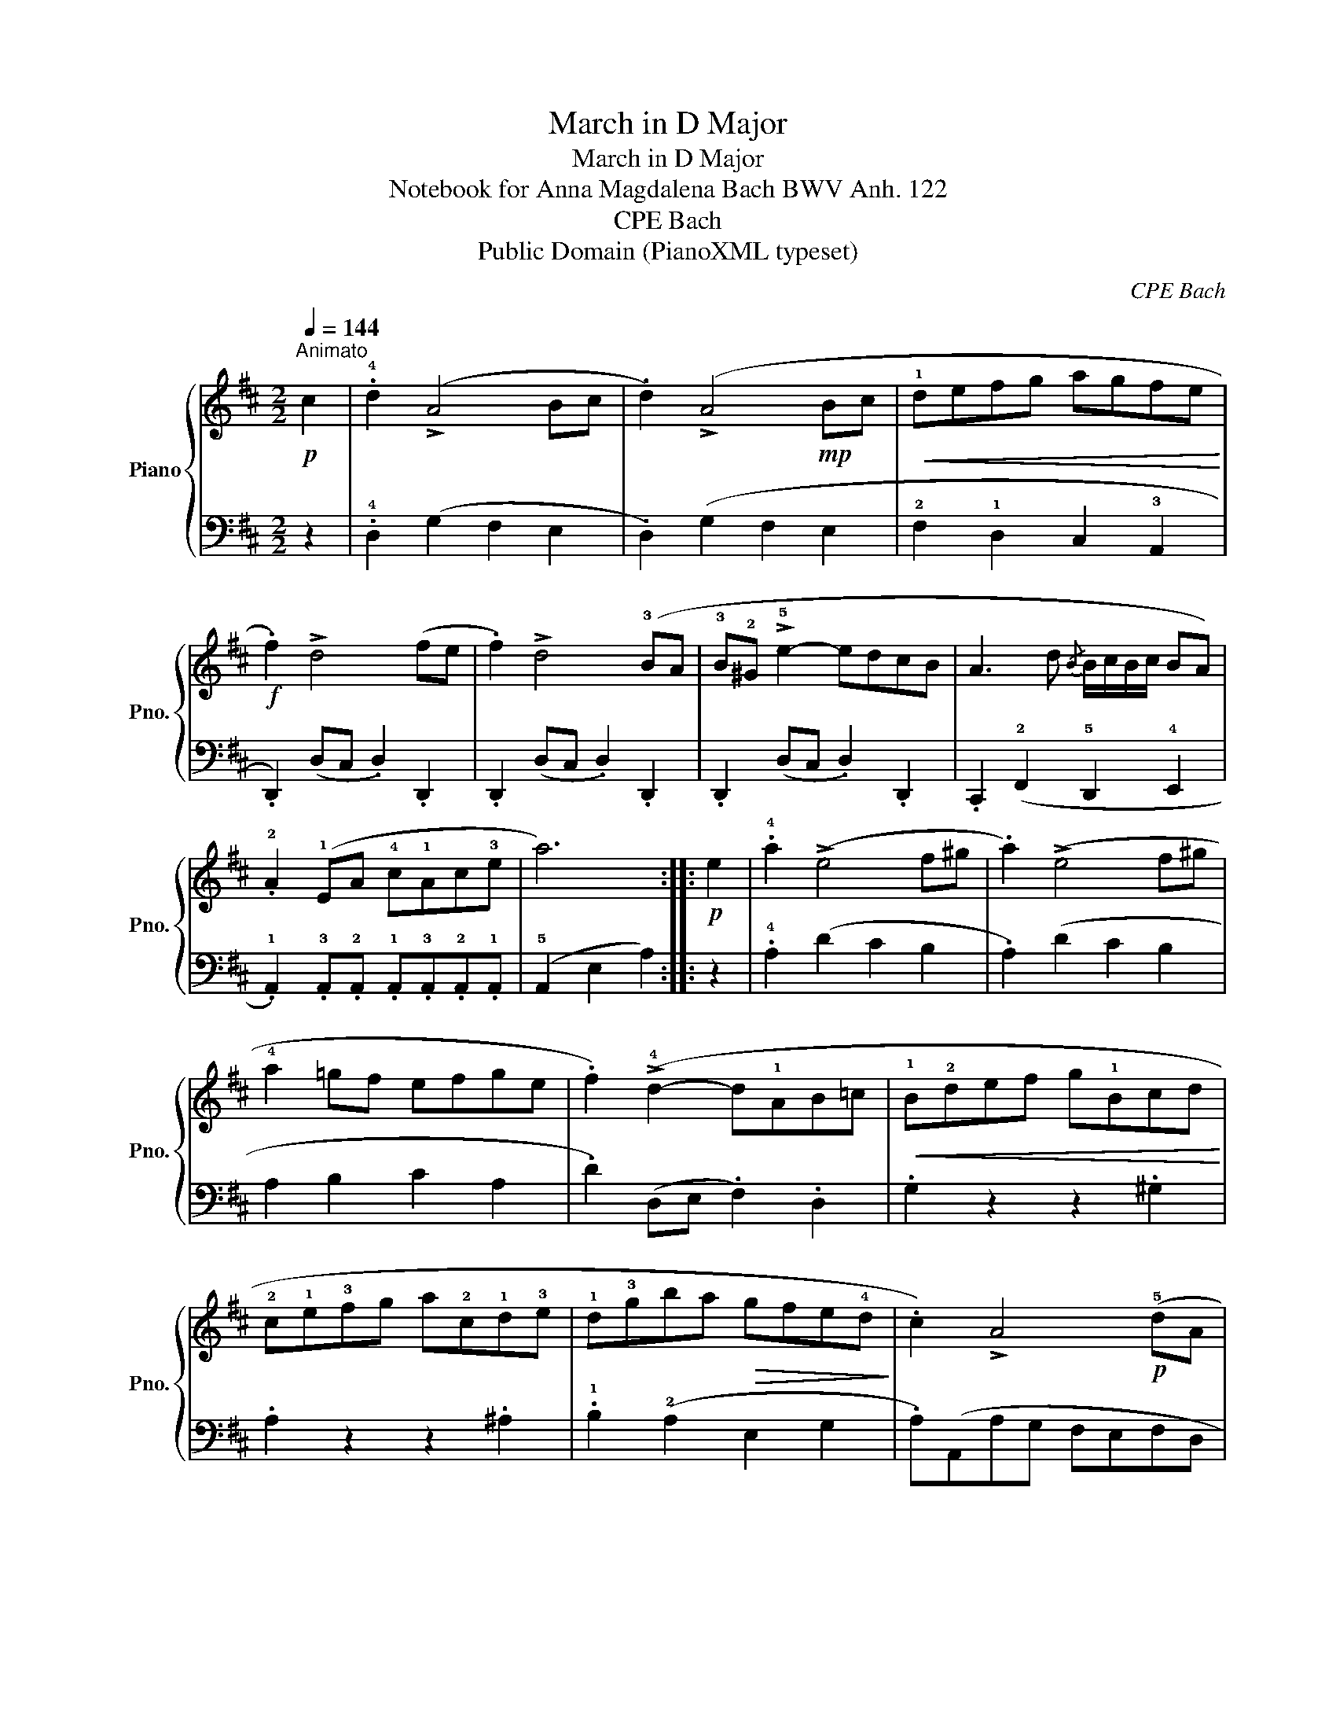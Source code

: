 X:1
T:March in D Major
T:March in D Major
T:Notebook for Anna Magdalena Bach BWV Anh. 122 
T:CPE Bach
T:Public Domain (PianoXML typeset)
C:CPE Bach
Z:Public Domain (PianoXML typeset)
%%score { 1 | 2 }
L:1/8
Q:1/4=144
M:2/2
K:D
V:1 treble nm="Piano" snm="Pno."
V:2 bass 
V:1
"^Animato"!p! c2 | .!4!d2 (!>!A4 Bc | .d2) (!>!A4!mp! Bc |!<(! !1!defg agfe!<)! | %4
!f! .f2) !>!d4 (fe | .f2) !>!d4 (!3!BA | !3!B!2!^G !>!!5!e2- edcB | A3 d{/B} B/c/B/c/ BA) | %8
 .!2!A2 (!1!EA !4!c!1!Ac!3!e | a6) ::!p! e2 | .!4!a2 (!>!e4 f^g | .a2) (!>!e4 f^g | %13
 !4!a2 =gf efge | .f2) (!>!!4!d2- d!1!AB=c |!<(! !1!B!2!def g!1!Bcd!<)! | %16
 !2!c!1!e!3!fg a!2!c!1!d!3!e | !1!d!3!gba!>(! gfe!4!d!>)! | .c2) !>!A4!p! (!5!dA | %19
!<(! !3!BAG!2!F !1!GBeB!<)! | !3!c!1!ABc !1!defg | .a2) (d2 !3!fed!2!c | %22
 .!3!d2)!f! (Ad!<(! fdfa!<)! | d'6) :| %24
V:2
 z2 | .!4!D,2 (G,2 F,2 E,2 | .D,2) (G,2 F,2 E,2 | !2!F,2 !1!D,2 C,2 !3!A,,2 | %4
 .D,,2) (D,C, .D,2) .D,,2 | .D,,2 (D,C, .D,2) .D,,2 | .D,,2 (D,C, .D,2) .D,,2 | %7
 .C,,2 (!2!F,,2 !5!D,,2 !4!E,,2 | .!1!A,,2) .!3!A,,.!2!A,, .!1!A,,.!3!A,,.!2!A,,.!1!A,, | %9
 (!5!A,,2 E,2 A,2) :: z2 | .!4!A,2 (D2 C2 B,2 | .A,2) (D2 C2 B,2 | A,2 B,2 C2 A,2 | %14
 .D2) (D,E, .F,2) .D,2 | .G,2 z2 z2 .^G,2 | .A,2 z2 z2 .^A,2 | .!1!B,2 (!2!A,2 E,2 G,2 | %18
 .A,)(A,,A,G, F,E,F,D, | .G,2) z2 z2 .G,2 | .A,2 z2 z2 .G,2 | .F,2 (!1!B,2 !3!G,2 !1!A,2 | %22
 .D,2) .!3!D,,.!2!D,, .!1!D,,.!3!D,,.!2!D,,.!1!D,, | (!5!D,,2 A,,2 D,2) :| %24

